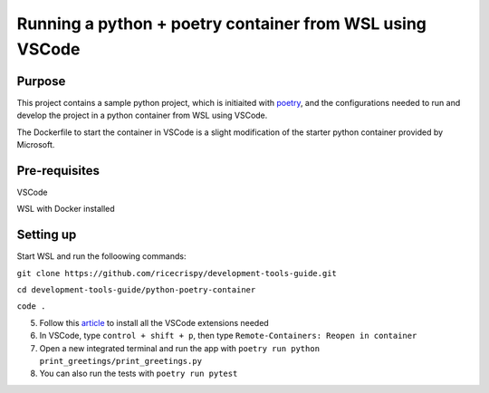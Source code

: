 Running a python + poetry container from WSL using VSCode
=================================================

Purpose
--------

This project contains a sample python project, which is initiaited with `poetry`_, and the configurations needed to run and develop the project in a python container from WSL using VSCode.

The Dockerfile to start the container in VSCode is a slight modification of the starter python container provided by Microsoft. 
 

Pre-requisites
---------------

VSCode

WSL with Docker installed


Setting up
----------

Start WSL and run the folloowing commands:

``git clone https://github.com/ricecrispy/development-tools-guide.git`` 

``cd development-tools-guide/python-poetry-container``

``code .``

5. Follow this `article`_ to install all the VSCode extensions needed

6. In VSCode, type ``control + shift + p``, then type ``Remote-Containers: Reopen in container``

7. Open a new integrated terminal and run the app with ``poetry run python print_greetings/print_greetings.py``

8. You can also run the tests with ``poetry run pytest``



.. _article: https://code.visualstudio.com/blogs/2020/07/01/containers-wsl
.. _poetry: https://python-poetry.org

